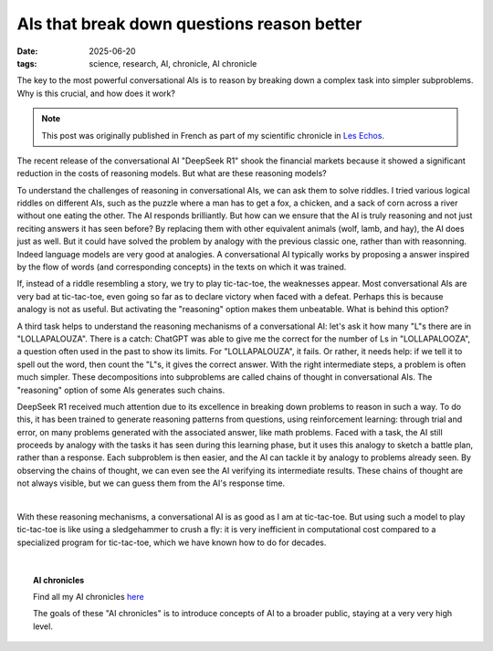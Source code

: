 ============================================
AIs that break down questions reason better
============================================

:date: 2025-06-20
:tags: science, research, AI, chronicle, AI chronicle

.. image:: ../science/attachments/ai_thinking.jpg
   :align: right
   :scale: 15 %
   :class: small
   :alt: Image generated with "LeChat", with the prompt "Please generate an image of an AI that is thinking deeply. Philosophical references may be welcomed, for instance like the classic hamlet holding skull cliché."

The key to the most powerful conversational AIs is to reason by breaking
down a complex task into simpler subproblems. Why is this crucial, and
how does it work?

.. note::

   This post was originally published in French as part of my scientific
   chronicle in `Les Echos
   <https://www.lesechos.fr/idees-debats/sciences-prospective/les-ia-qui-decomposent-les-questions-raisonnent-mieux-2151428>`_.


The recent release of the conversational AI "DeepSeek R1" shook the
financial markets because it showed a significant reduction in the costs
of reasoning models. But what are these reasoning models?

To understand the challenges of reasoning in conversational AIs, we can
ask them to solve riddles. I tried various logical riddles on different
AIs, such as the puzzle where a man has to get a fox, a chicken, and a
sack of corn across a river without one eating the other. The AI responds
brilliantly. But how can we ensure that the AI is truly reasoning and not
just reciting answers it has seen before? By replacing them with other
equivalent animals (wolf, lamb, and hay), the AI does just as well. But
it could have solved the problem by analogy with the previous classic
one, rather than with reasonning. Indeed language models are very good at
analogies. A conversational AI typically works by proposing a answer
inspired by the flow of words (and corresponding concepts) in the texts
on which it was trained.

If, instead of a riddle resembling a story, we try to play tic-tac-toe,
the weaknesses appear. Most conversational AIs are very bad at
tic-tac-toe, even going so far as to declare victory when faced with a
defeat. Perhaps this is because analogy is not as useful. But activating
the "reasoning" option makes them unbeatable. What is behind this option?

A third task helps to understand the reasoning mechanisms of a
conversational AI: let's ask it how many "L"s there are in
"LOLLAPALOUZA". There is a catch: ChatGPT was able to give me the correct
for the number of Ls in "LOLLAPALOOZA", a question often used in the past
to show its limits. For "LOLLAPALOUZA", it fails. Or rather, it needs
help: if we tell it to spell out the word, then count the "L"s, it gives
the correct answer. With the right intermediate steps, a problem is often
much simpler. These decompositions into subproblems are called chains of
thought in conversational AIs. The "reasoning" option of some AIs
generates such chains.

DeepSeek R1 received much attention due to its excellence in breaking
down problems to reason in such a way. To do this, it has been trained to
generate reasoning patterns from questions, using reinforcement learning:
through trial and error, on many problems generated with the associated
answer, like math problems. Faced with a task, the AI still proceeds by
analogy with the tasks it has seen during this learning phase, but it
uses this analogy to sketch a battle plan, rather than a response. Each
subproblem is then easier, and the AI can tackle it by analogy to
problems already seen. By observing the chains of thought, we can even
see the AI verifying its intermediate results. These chains of thought
are not always visible, but we can guess them from the AI's response
time.

|

With these reasoning mechanisms, a conversational AI is as good as I am
at tic-tac-toe. But using such a model to play tic-tac-toe is like using
a sledgehammer to crush a fly: it is very inefficient in computational
cost compared to a specialized program for tic-tac-toe, which we have
known how to do for decades.

|

.. topic:: AI chronicles

    Find all my AI chronicles `here <https://gael-varoquaux.info/tag/ai-chronicle.html>`_

    The goals of these "AI chronicles" is to introduce concepts of AI to a broader public, staying at a very very high level.

